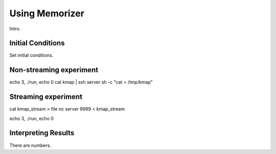===============
Using Memorizer
===============

Intro.

Initial Conditions
==================

Set initial conditions.

Non-streaming experiment
========================

echo 3, ./run, echo 0
cat kmap | ssh server sh -c "cat > /tmp/kmap"

Streaming experiment
====================

cat kmap_stream > file
nc server 9999 < kmap_stream

echo 3, ./run, echo 0

Interpreting Results
====================

There are numbers.
